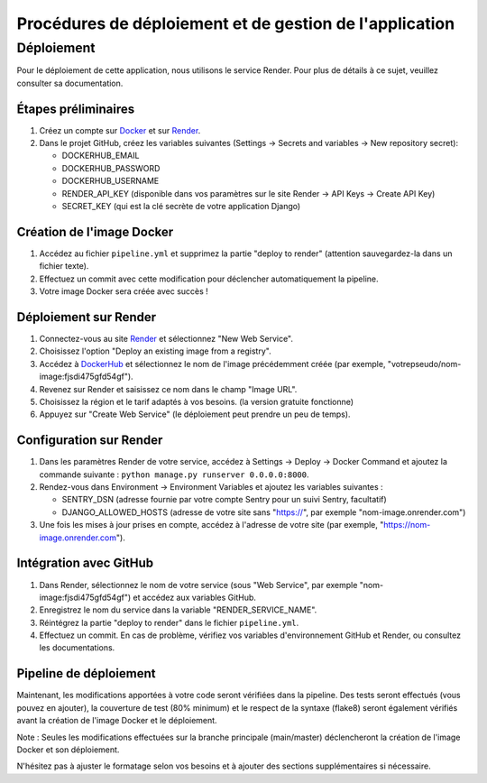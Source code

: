 Procédures de déploiement et de gestion de l'application
=========================================================

Déploiement
-----------

Pour le déploiement de cette application, nous utilisons le service Render. Pour plus de détails à ce sujet, veuillez consulter sa documentation.

Étapes préliminaires
~~~~~~~~~~~~~~~~~~~~

1. Créez un compte sur `Docker <https://hub.docker.com/>`_ et sur `Render <https://dashboard.render.com/>`_.

2. Dans le projet GitHub, créez les variables suivantes (Settings -> Secrets and variables -> New repository secret):
   
   - DOCKERHUB_EMAIL
   - DOCKERHUB_PASSWORD
   - DOCKERHUB_USERNAME
   - RENDER_API_KEY (disponible dans vos paramètres sur le site Render -> API Keys -> Create API Key)
   - SECRET_KEY (qui est la clé secrète de votre application Django)

Création de l'image Docker
~~~~~~~~~~~~~~~~~~~~~~~~~~

1. Accédez au fichier ``pipeline.yml`` et supprimez la partie "deploy to render" (attention sauvegardez-la dans un fichier texte).

2. Effectuez un commit avec cette modification pour déclencher automatiquement la pipeline.

3. Votre image Docker sera créée avec succès !

Déploiement sur Render
~~~~~~~~~~~~~~~~~~~~~~

1. Connectez-vous au site `Render <https://dashboard.render.com/>`_ et sélectionnez "New Web Service".

2. Choisissez l'option "Deploy an existing image from a registry".

3. Accédez à `DockerHub <https://hub.docker.com/>`_ et sélectionnez le nom de l'image précédemment créée (par exemple, "votrepseudo/nom-image:fjsdi475gfd54gf").

4. Revenez sur Render et saisissez ce nom dans le champ "Image URL".

5. Choisissez la région et le tarif adaptés à vos besoins. (la version gratuite fonctionne)

6. Appuyez sur "Create Web Service" (le déploiement peut prendre un peu de temps).

Configuration sur Render
~~~~~~~~~~~~~~~~~~~~~~~~

1. Dans les paramètres Render de votre service, accédez à Settings -> Deploy -> Docker Command et ajoutez la commande suivante : ``python manage.py runserver 0.0.0.0:8000``.

2. Rendez-vous dans Environment -> Environment Variables et ajoutez les variables suivantes :
   
   - SENTRY_DSN (adresse fournie par votre compte Sentry pour un suivi Sentry, facultatif)
   - DJANGO_ALLOWED_HOSTS (adresse de votre site sans "https://", par exemple "nom-image.onrender.com")

3. Une fois les mises à jour prises en compte, accédez à l'adresse de votre site (par exemple, "https://nom-image.onrender.com").

Intégration avec GitHub
~~~~~~~~~~~~~~~~~~~~~~~~

1. Dans Render, sélectionnez le nom de votre service (sous "Web Service", par exemple "nom-image:fjsdi475gfd54gf") et accédez aux variables GitHub.

2. Enregistrez le nom du service dans la variable "RENDER_SERVICE_NAME".

3. Réintégrez la partie "deploy to render" dans le fichier ``pipeline.yml``.

4. Effectuez un commit. En cas de problème, vérifiez vos variables d'environnement GitHub et Render, ou consultez les documentations.

Pipeline de déploiement
~~~~~~~~~~~~~~~~~~~~~~~~

Maintenant, les modifications apportées à votre code seront vérifiées dans la pipeline. Des tests seront effectués (vous pouvez en ajouter), la couverture de test (80% minimum) et le respect de la syntaxe (flake8) seront également vérifiés avant la création de l'image Docker et le déploiement.

Note : Seules les modifications effectuées sur la branche principale (main/master) déclencheront la création de l'image Docker et son déploiement.

N'hésitez pas à ajuster le formatage selon vos besoins et à ajouter des sections supplémentaires si nécessaire.
